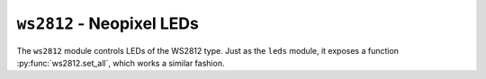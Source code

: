 .. py:module:: ws2812

``ws2812`` - Neopixel LEDs
==========================
The ``ws2812`` module controls LEDs of the WS2812 type. Just as the ``leds`` module, it exposes a function :py:func:`ws2812.set_all`, which works a similar fashion.

.. versionadded:: 1.10

.. py:function:: set_all(pin, colors)

   Set multiple of the LEDs to RGB values.

   Filling starts at the LED connected to the specified gpio pin.

   :param int pin: ID of the pin to use for sending the data.
   :param colors: List of RGB triplets.

   **Example**

   .. code-block:: python

      import color, utime, ws2812, gpio

      i = 0
      while True:
          col1 = color.from_hsv(i % 360, 1.0, 0.1)
          col2 = color.from_hsv((i + 20) % 360, 1.0, 0.1)
          col3 = color.from_hsv((i + 40) % 360, 1.0, 0.1)
          ws2812.set_all(gpio.WRISTBAND_2, [col1, col2, col3])
          i += 1
          utime.sleep_ms(10)

   .. versionadded:: 1.10
